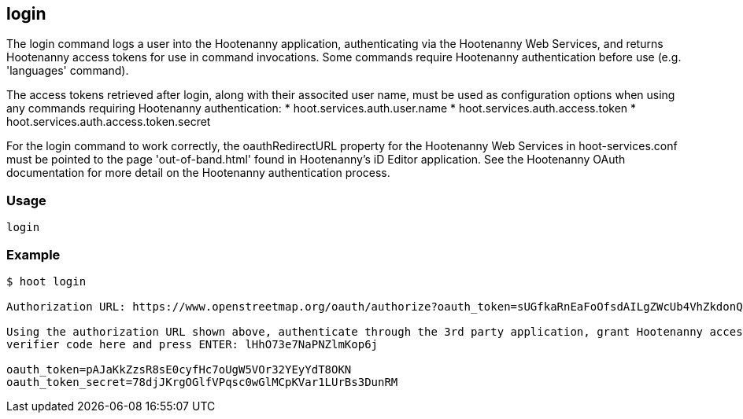 == login

The +login+ command logs a user into the Hootenanny application, authenticating via the Hootenanny Web Services, and returns Hootenanny 
access tokens for use in command invocations.  Some commands require Hootenanny authentication before use (e.g. 'languages' command). 

The access tokens retrieved after login, along with their associted user name, must be used as configuration options when using any 
commands requiring Hootenanny authentication:
* hoot.services.auth.user.name
* hoot.services.auth.access.token
* hoot.services.auth.access.token.secret

For the login command to work correctly, the oauthRedirectURL property for the Hootenanny Web Services in hoot-services.conf must be pointed 
to the page 'out-of-band.html' found in Hootenanny's iD Editor application.  See the Hootenanny OAuth documentation for more detail on the 
Hootenanny authentication process.

=== Usage

--------------------------------------
login
--------------------------------------

=== Example

--------------------------------------
$ hoot login

Authorization URL: https://www.openstreetmap.org/oauth/authorize?oauth_token=sUGfkaRnEaFoOfsdAILgZWcUb4VhZkdonQMz67BT

Using the authorization URL shown above, authenticate through the 3rd party application, grant Hootenanny access to it, then enter your 
verifier code here and press ENTER: lHhO73e7NaPNZlmKop6j

oauth_token=pAJaKkZzsR8sE0cyfHc7oUgW5VOr32YEyYdT8OKN
oauth_token_secret=78djJKrgOGlfVPqsc0wGlMCpKVar1LUrBs3DunRM
--------------------------------------
